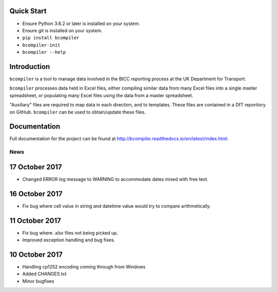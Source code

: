 
Quick Start
-----------

* Ensure Python 3.6.2 or later is installed on your system.
* Ensure git is installed on your system.
* ``pip install bcompiler``
* ``bcompiler-init``
* ``bcompiler --help``


Introduction
-------------

``bcompiler`` is a tool to manage data involved in the BICC reporting process at the UK Department for Transport.

``bcompiler`` processes data held in Excel files, either compiling similar data
from many Excel files into a single master spreadsheet, or populating many
Excel files using the data from a master spreadsheet.

"Auxiliary" files are required to map data in each direction, and to templates.
These files are contained in a DfT reporitory on GitHub. ``bcompiler`` can be
used to obtain/update these files.

Documentation
-------------

Full documentation for the project can be found at http://bcompiler.readthedocs.io/en/latest/index.html.


News
====

17 October 2017
---------------

- Changed ERROR log message to WARNING to accommodate dates mixed with free text.

16 October 2017
---------------

- Fix bug where cell value in string and datetime value would try to compare arithmetically.

11 October 2017
---------------
- Fix bug where `.xlsx` files not being picked up.
- Improved exception handling and bug fixes.

10 October 2017
---------------
- Handling cp1252 encoding coming through from Windows
- Added CHANGES.txt
- Minor bugfixes




